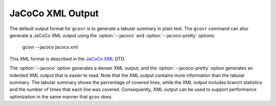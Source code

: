 .. _jacoco_output:

JaCoCo XML Output
=================

.. program:: gcovr

The default output format for ``gcovr`` is to generate a tabular
summary in plain text.  The ``gcovr`` command can also generate a
JaCoCo XML output using the :option:`--jacoco`
and :option:`--jacoco-pretty` options:

    gcovr --jacoco jacoco.xml

This XML format is described in the
`JaCoCo XML <https://www.jacoco.org/jacoco/trunk/coverage/report.dtd>`__
DTD.

The :option:`--jacoco` option generates a denser XML output, and the
:option:`--jacoco-pretty` option generates an indented
XML output that is easier to read. Note that the XML output contains more
information than the tabular summary.  The tabular summary shows the percentage
of covered lines, while the XML output includes branch statistics and the number
of times that each line was covered.  Consequently, XML output can be
used to support performance optimization in the same manner that
``gcov`` does.

.. versionadded:: NEXT

   The :option:`--jacoco` and :option:`--jacoco-pretty`.

